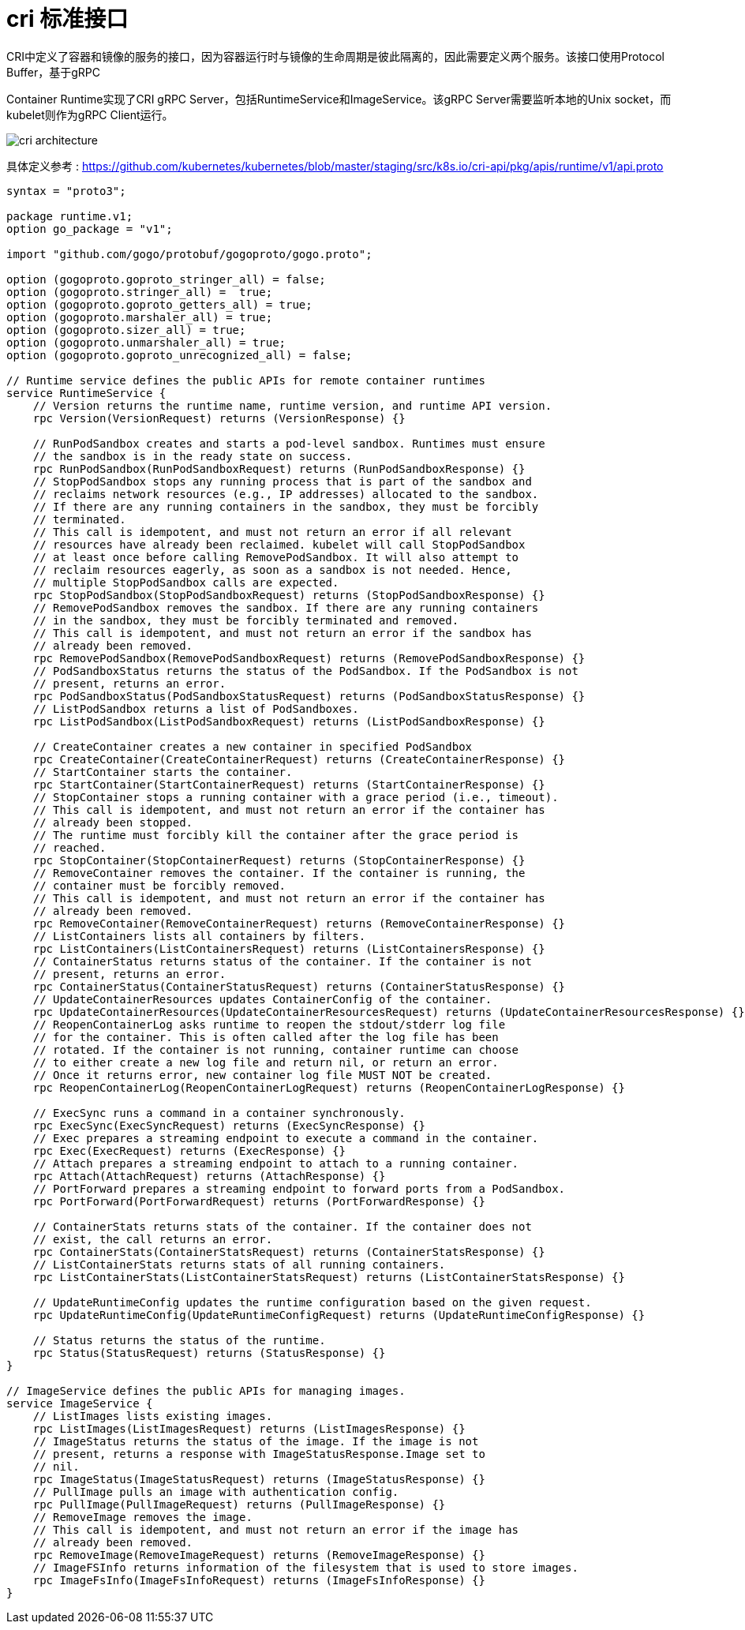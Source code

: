 = cri 标准接口
:toc:
:toclevels: 5
:toc-title:
:sectnums:

CRI中定义了容器和镜像的服务的接口，因为容器运行时与镜像的生命周期是彼此隔离的，因此需要定义两个服务。该接口使用Protocol Buffer，基于gRPC

Container Runtime实现了CRI gRPC Server，包括RuntimeService和ImageService。该gRPC Server需要监听本地的Unix socket，而kubelet则作为gRPC Client运行。

image:images/cri-architecture.png[]

具体定义参考 : link:https://github.com/kubernetes/kubernetes/blob/master/staging/src/k8s.io/cri-api/pkg/apis/runtime/v1/api.proto[]

```proto3
syntax = "proto3";

package runtime.v1;
option go_package = "v1";

import "github.com/gogo/protobuf/gogoproto/gogo.proto";

option (gogoproto.goproto_stringer_all) = false;
option (gogoproto.stringer_all) =  true;
option (gogoproto.goproto_getters_all) = true;
option (gogoproto.marshaler_all) = true;
option (gogoproto.sizer_all) = true;
option (gogoproto.unmarshaler_all) = true;
option (gogoproto.goproto_unrecognized_all) = false;

// Runtime service defines the public APIs for remote container runtimes
service RuntimeService {
    // Version returns the runtime name, runtime version, and runtime API version.
    rpc Version(VersionRequest) returns (VersionResponse) {}

    // RunPodSandbox creates and starts a pod-level sandbox. Runtimes must ensure
    // the sandbox is in the ready state on success.
    rpc RunPodSandbox(RunPodSandboxRequest) returns (RunPodSandboxResponse) {}
    // StopPodSandbox stops any running process that is part of the sandbox and
    // reclaims network resources (e.g., IP addresses) allocated to the sandbox.
    // If there are any running containers in the sandbox, they must be forcibly
    // terminated.
    // This call is idempotent, and must not return an error if all relevant
    // resources have already been reclaimed. kubelet will call StopPodSandbox
    // at least once before calling RemovePodSandbox. It will also attempt to
    // reclaim resources eagerly, as soon as a sandbox is not needed. Hence,
    // multiple StopPodSandbox calls are expected.
    rpc StopPodSandbox(StopPodSandboxRequest) returns (StopPodSandboxResponse) {}
    // RemovePodSandbox removes the sandbox. If there are any running containers
    // in the sandbox, they must be forcibly terminated and removed.
    // This call is idempotent, and must not return an error if the sandbox has
    // already been removed.
    rpc RemovePodSandbox(RemovePodSandboxRequest) returns (RemovePodSandboxResponse) {}
    // PodSandboxStatus returns the status of the PodSandbox. If the PodSandbox is not
    // present, returns an error.
    rpc PodSandboxStatus(PodSandboxStatusRequest) returns (PodSandboxStatusResponse) {}
    // ListPodSandbox returns a list of PodSandboxes.
    rpc ListPodSandbox(ListPodSandboxRequest) returns (ListPodSandboxResponse) {}

    // CreateContainer creates a new container in specified PodSandbox
    rpc CreateContainer(CreateContainerRequest) returns (CreateContainerResponse) {}
    // StartContainer starts the container.
    rpc StartContainer(StartContainerRequest) returns (StartContainerResponse) {}
    // StopContainer stops a running container with a grace period (i.e., timeout).
    // This call is idempotent, and must not return an error if the container has
    // already been stopped.
    // The runtime must forcibly kill the container after the grace period is
    // reached.
    rpc StopContainer(StopContainerRequest) returns (StopContainerResponse) {}
    // RemoveContainer removes the container. If the container is running, the
    // container must be forcibly removed.
    // This call is idempotent, and must not return an error if the container has
    // already been removed.
    rpc RemoveContainer(RemoveContainerRequest) returns (RemoveContainerResponse) {}
    // ListContainers lists all containers by filters.
    rpc ListContainers(ListContainersRequest) returns (ListContainersResponse) {}
    // ContainerStatus returns status of the container. If the container is not
    // present, returns an error.
    rpc ContainerStatus(ContainerStatusRequest) returns (ContainerStatusResponse) {}
    // UpdateContainerResources updates ContainerConfig of the container.
    rpc UpdateContainerResources(UpdateContainerResourcesRequest) returns (UpdateContainerResourcesResponse) {}
    // ReopenContainerLog asks runtime to reopen the stdout/stderr log file
    // for the container. This is often called after the log file has been
    // rotated. If the container is not running, container runtime can choose
    // to either create a new log file and return nil, or return an error.
    // Once it returns error, new container log file MUST NOT be created.
    rpc ReopenContainerLog(ReopenContainerLogRequest) returns (ReopenContainerLogResponse) {}

    // ExecSync runs a command in a container synchronously.
    rpc ExecSync(ExecSyncRequest) returns (ExecSyncResponse) {}
    // Exec prepares a streaming endpoint to execute a command in the container.
    rpc Exec(ExecRequest) returns (ExecResponse) {}
    // Attach prepares a streaming endpoint to attach to a running container.
    rpc Attach(AttachRequest) returns (AttachResponse) {}
    // PortForward prepares a streaming endpoint to forward ports from a PodSandbox.
    rpc PortForward(PortForwardRequest) returns (PortForwardResponse) {}

    // ContainerStats returns stats of the container. If the container does not
    // exist, the call returns an error.
    rpc ContainerStats(ContainerStatsRequest) returns (ContainerStatsResponse) {}
    // ListContainerStats returns stats of all running containers.
    rpc ListContainerStats(ListContainerStatsRequest) returns (ListContainerStatsResponse) {}

    // UpdateRuntimeConfig updates the runtime configuration based on the given request.
    rpc UpdateRuntimeConfig(UpdateRuntimeConfigRequest) returns (UpdateRuntimeConfigResponse) {}

    // Status returns the status of the runtime.
    rpc Status(StatusRequest) returns (StatusResponse) {}
}

// ImageService defines the public APIs for managing images.
service ImageService {
    // ListImages lists existing images.
    rpc ListImages(ListImagesRequest) returns (ListImagesResponse) {}
    // ImageStatus returns the status of the image. If the image is not
    // present, returns a response with ImageStatusResponse.Image set to
    // nil.
    rpc ImageStatus(ImageStatusRequest) returns (ImageStatusResponse) {}
    // PullImage pulls an image with authentication config.
    rpc PullImage(PullImageRequest) returns (PullImageResponse) {}
    // RemoveImage removes the image.
    // This call is idempotent, and must not return an error if the image has
    // already been removed.
    rpc RemoveImage(RemoveImageRequest) returns (RemoveImageResponse) {}
    // ImageFSInfo returns information of the filesystem that is used to store images.
    rpc ImageFsInfo(ImageFsInfoRequest) returns (ImageFsInfoResponse) {}
}
```


